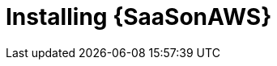 ifdef::context[:parent-context: {context}]

[id="install-saas"]
= Installing {SaaSonAWS}

:context: saas-install